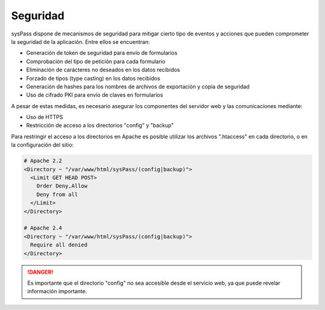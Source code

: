 Seguridad
=========

sysPass dispone de mecanismos de seguridad para mitigar cierto tipo de eventos y acciones que pueden comprometer la seguridad de la aplicación. Entre ellos se encuentran:

* Generación de token de seguridad para envío de formularios
* Comprobación del tipo de petición para cada formulario
* Eliminación de carácteres no deseados en los datos recibidos
* Forzado de tipos (type casting) en los datos recibidos
* Generación de hashes para los nombres de archivos de exportación y copia de seguridad
* Uso de cifrado PKI para envío de claves en formularios

A pesar de estas medidas, es necesario asegurar los componentes del servidor web y las comunicaciones mediante:

* Uso de HTTPS
* Restricción de acceso a los directorios "config" y "backup"

Para restringir el acceso a los directorios en Apache es posible utilizar los archivos ".htaccess" en cada directorio, o en la configuración del sitio:

.. code:: Apache

  # Apache 2.2
  <Directory ~ "/var/www/html/sysPass/(config|backup)">
    <Limit GET HEAD POST>
      Order Deny,Allow
      Deny from all
    </Limit>
  </Directory>

  # Apache 2.4
  <Directory ~ "/var/www/html/sysPass/(config|backup)">
    Require all denied
  </Directory>

.. danger:: Es importante que el directorio "config" no sea accesible desde el servicio web, ya que puede revelar información importante.
